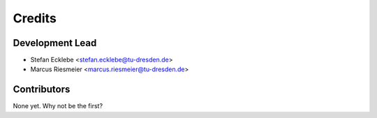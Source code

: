 =======
Credits
=======

Development Lead
----------------

* Stefan Ecklebe <stefan.ecklebe@tu-dresden.de>
* Marcus Riesmeier <marcus.riesmeier@tu-dresden.de>

Contributors
------------

None yet. Why not be the first?
